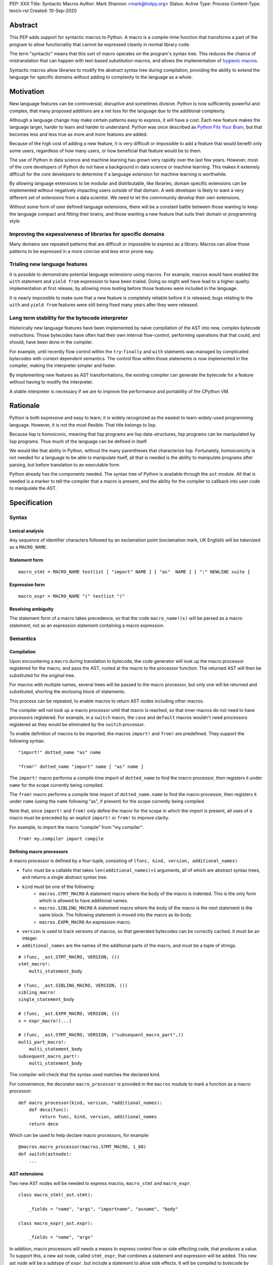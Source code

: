 PEP: XXX
Title: Syntactic Macros
Author: Mark Shannon <mark@hotpy.org>
Status: Active
Type: Process
Content-Type: text/x-rst
Created: 10-Sep-2020

Abstract
========

This PEP adds support for syntactic macros to Python.
A macro is a compile-time function that transforms
a part of the program to allow functionality that cannot be
expressed cleanly in normal library code.

The term "syntactic" means that this sort of macro operates on the program's
syntax tree. This reduces the chance of mistranslation that can happen
with text-based substitution macros, and allows the implementation
of `hygienic macros`__.

__ https://en.wikipedia.org/wiki/Hygienic_macro

Syntactic macros allow libraries to modify the abstract syntax tree during compilation,
providing the ability to extend the language for specific domains without
adding to complexity to the language as a whole.

Motivation
==========

New language features can be controversial, disruptive and sometimes divisive.
Python is now sufficiently powerful and complex, that many proposed additions 
are a net loss for the language due to the additional complexity.

Although a language change may make certain patterns easy to express,
it will have a cost. Each new feature makes the language larger,
harder to learn and harder to understand.
Python was once described as `Python Fits Your Brain`__,
but that becomes less and less true as more and more features are added.

Because of the high cost of adding a new feature, 
it is very difficult or impossible to add a feature that would benefit only
some users, regardless of how many users, or how beneficial that feature would
be to them.

The use of Python in data science and machine learning has grown very rapidly
over the last few years.
However, most of the core developers of Python do not have a background in
data science or machine learning.
This makes it extemely difficult for the core developers to determine if a
language extension for machine learning is worthwhile.

By allowing language extensions to be modular and distributable, like libraries,
domain specific extensions can be implemented without negatively impacting
users outside of that domain.
A web developer is likely to want a very different set of extensions from
a data scientist.
We need to let the commmunity develop their own extensions.

Without some form of user defined language extensions,
there will be a constant battle between those wanting to keep the
language compact and fitting their brains, and those wanting a new feature
that suits their domain or programming style.

__ https://www.linuxjournal.com/article/4731)


Improving the expessiveness of libraries for specific domains
'''''''''''''''''''''''''''''''''''''''''''''''''''''''''''''

Many domains see repeated patterns that are difficult or impossible
to express as a library.
Macros can allow those patterns to be expressed in a more concise and less error
prone way.

Trialing new language features
''''''''''''''''''''''''''''''

It is possible to demonstrate potential language extensions using macros.
For example, macros would have enabled the ``with`` statement and
``yield from`` expression to have been trialed.
Doing so might well have lead to a higher quality implementation
at first release, by allowing more testing
before those features were included in the language.

It is nearly impossible to make sure that a new feature is completely reliable
before it is released; bugs relating to the ``with`` and  ``yield from``
features were still being fixed many years after they were released.

Long term stability for the bytecode interpreter
''''''''''''''''''''''''''''''''''''''''''''''''

Historically new language features have been implemented by naive compilation
of the AST into new, complex bytecode instructions.
Those bytecodes have often had their own internal flow-control, performing
operations that that could, and should, have been done in the compiler.

For example,
until recently flow control within the ``try``-``finally`` and ``with``
statments was managed by complicated bytecodes with context dependent semantics.
The control flow within those statements is now implemented in the compiler, making
the interpreter simpler and faster.

By implementing new features as AST transformations, the existing compiler can
generate the bytecode for a feature without having to modify the interpreter.

A stable interpreter is necessary if we are to improve the performance and
portability of the CPython VM.

Rationale
=========

Python is both expressive and easy to learn;
it is widely recognized as the easiest to learn widely-used programming language.
However, it is not the most flexible. That title belongs to lisp.

Because lisp is homoiconic, meaning that lisp programs are lisp data-structures,
lisp programs can be manipulated by lisp programs.
Thus much of the language can be defined in itself.

We would like that ability in Python,
without the many parentheses that characterize lisp.
Fortunately, homoiconicity is not needed for a language to be able to
manipulate itself, all that is needed is the ability to manipulate programs
after parsing, but before translation to an executable form.

Python already has the components needed.
The syntax tree of Python is available through the ``ast`` module.
All that is needed is a marker to tell the compiler that a macro is present,
and the ability for the compiler to callback into user code to manipulate the AST.

Specification
=============

Syntax
''''''

Lexical analysis
~~~~~~~~~~~~~~~~

Any sequence of identifier characters followed by an exclamation point
(exclamation mark, UK English) will be tokenized as a ``MACRO_NAME``.

Statement form
~~~~~~~~~~~~~~

::

    macro_stmt = MACRO_NAME testlist [ "import" NAME ] [ "as"  NAME ] [ ":" NEWLINE suite ]

Expression form
~~~~~~~~~~~~~~~

::

    macro_expr = MACRO_NAME "(" testlist ")"

Resolving ambiguity
~~~~~~~~~~~~~~~~~~~

The statement form of a macro takes precedence, so that the code
``macro_name!(x)`` will be parsed as a macro statement,
not as an expression statement containing a macro expression.

Semantics
'''''''''

Compilation
~~~~~~~~~~~

Upon encountering a ``macro`` during translation to bytecode, 
the code generator will look up the macro processor registered for the macro,
and pass the AST, rooted at the macro to the processor function.
The returned AST will then be substituted for the original tree.

For macros with multiple names,
several trees will be passed to the macro processor,
but only one will be returned and substituted,
shorting the enclosing block of statements.

This process can be repeated,
to enable macros to return AST nodes including other macros.

The compiler will not look up a macro processor until that macro is reached,
so that inner macros do not need to have processors registered.
For example, in a ``switch`` macro, the ``case`` and ``default`` macros wouldn't
need processors registered as they would be eliminated by the ``switch`` processor.

To enable definition of macros to be imported,
the macros ``import!`` and ``from!`` are predefined.
They support the following syntax:

::

    "import!" dotted_name "as" name

    "from!" dotted_name "import" name [ "as" name ]

The ``import!`` macro performs a compile time import of ``dotted_name``
to find the macro processor, then registers it under ``name``
for the scope currently being compiled.

The ``from!`` macro performs a compile time import of ``dotted_name.name``
to find the macro processor, then registers it under ``name``
(using the ``name`` following "as", if present)
for the scope currently being compiled.

Note that, since ``import!`` and ``from!`` only define the macro for the
scope in which the import is present, all uses of a macro must be preceded by
an explicit ``import!`` or ``from!`` to improve clarity.

For example, to import the macro "compile" from "my.compiler":

::

    from! my.compiler import compile


Defining macro processors
~~~~~~~~~~~~~~~~~~~~~~~~~

A macro processor is defined by a four-tuple, consisting of
``(func, kind, version, additional_names)``

* ``func`` must be a callable that takes ``len(additional_names)+1`` arguments, all of which are abstract syntax trees, and returns a single abstract syntax tree.
* ``kind`` must be one of the following:
    * ``macros.STMT_MACRO`` A statement macro where the body of the macro is indented. This is the only form which is allowed to have additional names.
    * ``macros.SIBLING_MACRO`` A statement macro where the body of the macro is the next statement is the same block. The following statement is moved into the macro as its body.
    * ``macros.EXPR_MACRO`` An expression macro.
* ``version`` is used to track versions of macros, so that generated bytecodes can be correctly cached. It must be an integer.
* ``additional_names`` are the names of the additional parts of the macro, and must be a tuple of strings.

::

    # (func, _ast.STMT_MACRO, VERSION, ())
    stmt_macro!:
        multi_statement_body

    # (func, _ast.SIBLING_MACRO, VERSION, ())
    sibling_macro!
    single_statement_body

    # (func, _ast.EXPR_MACRO, VERSION, ())
    x = expr_macro!(...)

    # (func, _ast.STMT_MACRO, VERSION, ("subsequent_macro_part",))
    multi_part_macro!:
        multi_statement_body
    subsequent_macro_part!:
        multi_statement_body

The compiler will check that the syntax used matches the declared kind.

For convenience, the decorator ``macro_processor`` is provided in the ``macros`` module to mark a function as a macro processor:

::

    def macro_processor(kind, version, *additional_names):
        def deco(func):
            return func, kind, version, additional_names
        return deco

Which can be used to help declare macro processors, for example:

::

    @macros.macro_processor(macros.STMT_MACRO, 1_08)
    def switch(astnode):
        ...


AST extensions
~~~~~~~~~~~~~~

Two new AST nodes will be needed to express macros, ``macro_stmt`` and ``macro_expr``.

::

    class macro_stmt(_ast.stmt):

        _fields = "name", "args", "importname", "asname", "body"

    class macro_expr(_ast.expr):

        _fields = "name", "args"

In addition, macro processors will needs a means to express control flow or side effecting code, that produces a value.
To support this, a new ast node, called ``stmt_expr``, that combines a statement and expression will be added.
This new ast node will be a subtype of ``expr``, but include a statement to allow side effects.
It will be compiled to bytecode by compiling the statement, then compiling the value.

::

    class stmt_expr(_ast.expr):

        _fields = "stmt", "value"

Hygiene and debugging
~~~~~~~~~~~~~~~~~~~~~

Macros processors will often need to create new variables.
Those variables need to named in such as way as to avoid contaminating the original code and other macros.
No rules for naming will be enforced, but to ensure hygiene and help debugging, the following naming scheme is recommended:

* All generated variable names should start with a ``$``
* Purely artificial variable names should start ``$$mname`` where ``mname`` is the name of the macro.
* Variables derived from real variables should start ``$vname`` where  ``vname`` is the name of the variable.
* All variable names should include the line number and the column offset, separated by an underscore.

Examples:

* Purely generated name: ``$$macro_17_0``
* Name derived from a variable for an expression macro: ``$var_12_5``


Examples
''''''''

Compile time checked data structures
~~~~~~~~~~~~~~~~~~~~~~~~~~~~~~~~~~~~

It is common to encode tables of data in Python as large dictionaries.
However, these can be hard to maintain and error prone.
Macros allow this data to be written in a more readable format.
Then, at compile time, it can be verified and converted to an efficient format.

For example, suppose we have a two dictionary literals mapping codes to names,
and vice versa.
This is error prone, as the dictionaries may have duplicate keys,
or one table may not be the inverse of the other.
A macro could generate the two mappings from a single table and,
at the same time, verify that no duplicates are present.

::

    color_to_code = {
        "red": 1,
        "blue": 2,
        "green": 3,
    }

    code_to_color = {
        1: "red",
        2: "blue",
        3: "yellow", # error
    }

would become:
::

    bijection! color_to_code, code_to_color:
        "red" = 1
        "blue" = 2
        "green" = 3

Domain specific extensions
~~~~~~~~~~~~~~~~~~~~~~~~~~

Where I see macros having real value is in specific domains, not in general purpose language features.

For example, parsers.
Here's part of a parser definition for Python, using macros:

::

    choice! single_input:
        NEWLINE 
        simple_stmt
        sequence!:
            compound_stmt
            NEWLINE

Compilers
~~~~~~~~~

Runtime compilers, such as ``numba`` have to reconstitute the Python source, or attempt to analyze the bytecode.
It would be simpler and more reliable for them to get the AST directly:

::

    from! my.jit.library import jit
    
    jit!
    def func():
        ...

Matching symbolic expressions
~~~~~~~~~~~~~~~~~~~~~~~~~~~~~

When matching something representing syntax, such a Python ``ast`` node, or a ``sympy`` expression, 
it is convenient to match against the actual syntax, not the data structure representing it.
For example, a calculator could be implemented using a domain specific macro for matching syntax:

::

    from! ast_matcher import match

    def calculate(node):
        if isinstance(node, Num):
            return node.n
        match! node:
            case! a + b:
                return calculate(a) + calculate(b)
            case! a - b:
                return calculate(a) - calculate(b)
            case! a * b:
                return calculate(a) * calculate(b)
            case! a / b:
                return calculate(a) / calculate(b)
        
Which could be converted to:

::

    def calculate(node):
        if isinstance(node, Num):
            return node.n
        $$match_4_0 = node
        if isinstance($$match_4_0, _ast.Add):
            a, b = $$match_4_0.left, $$match_4_0.right
            return calculate(a) + calculate(b)
        elif isinstance($$match_4_0, _ast.Sub):
            a, b = $$match_4_0.left, $$match_4_0.right
            return calculate(a) - calculate(b)
        elif isinstance($$match_4_0, _ast.Mul):
            a, b = $$match_4_0.left, $$match_4_0.right
            return calculate(a) * calculate(b)
        elif isinstance($$match_4_0, _ast.Div):
            a, b = $$match_4_0.left, $$match_4_0.right
            return calculate(a) / calculate(b)

Zero cost markers and annotations
~~~~~~~~~~~~~~~~~~~~~~~~~~~~~~~~~

Annotations, either decorators or PEP 3107 function annotations, have a runtime cost
even if they serve only as markers for checkers or as documentation.

::

    @do_nothing_marker
    def foo(...):
        ...

can be replaced with the zero cost macro:

::

    do_nothing_marker!:
    def foo(...):
        ...

Protyping langauge extensions
~~~~~~~~~~~~~~~~~~~~~~~~~~~~~

Although macros would be most valuable for domain specific extensions, it is possible to
demonstrate possible language extensions using macros.

f-strings:
..........

The f-string ``f"..."`` could be implemented as macro as ``f!("...")``.
Which is not quite as nice to read, but would still be useful for experimenting with.

Try finally statement:
......................

::

    try_!:
        body
    finally!:
        closing
        
Would be translated roughly as:

::

    try:
        body
    except:
        closing
    else:
        closing

Note:
    Care must be taken to handle returns, breaks and continues correctly.
    The above code is merely illustrative.

With statement:
...............

::

    with! open(filename) as fd:
        return fd.read()

The above would require handling ``open`` specially.
An alternative that would be more explicit, would be:

::

    with! open!(filename) as fd:
        return fd.read()

Macro definition macros
~~~~~~~~~~~~~~~~~~~~~~~

Languages that have syntactic macros usually provide a macro for defining macros.
This PEP intentionally does not do that, as it is not yet clear what a good design
would be, and we want to allow the community to define their own macros.

One possible form could be:

::

    macro_def! name:
        input:
            ... # input pattern, defining meta-variables
        output:
            ... # output pattern, using meta-variables


Backwards Compatibility
=======================

This PEP is fully backwards compatible.

Performance Implications
========================

For code that doesn't use macros, there will be no effect on performance.

For code that does use macros and has already been compiled to bytecode,
there will be some slight overhead to check that the version
of macros used to compile the code match the imported macro processors.

For code that has not been compiled, or compiled with different versions
of the macro processors, then there would be the usual overhead of bytecode
compilation, plus any additional overhead of macro processing.

It is worth noting that the speed of source to bytecode compilation
is largely irrelevant for Python performance.

Implementation
==============

In order to allow transformation of the AST at compile time by Python code,
all AST nodes in the compiler will have to be Python objects.

To do that efficiently, will mean making all the nodes in the ``_ast`` module
immutable, so as not degrade performance by much.
They will need to be immutable to guarantee that the AST remains a *tree*
to avoid having to support cyclic GC.
Making them immutable means they will not have a
``__dict__`` attribute, making them compact.

AST nodes in the ``ast`` module will remain mutable.

Currently, all AST nodes are allocated using an arena allocator.
Changing to use the standard allocator might slow compilation down a little,
but has advantages in terms of maintenance, as much code can be deleted.

Reference Implementation
''''''''''''''''''''''''

None as yet.

Copyright
=========

This document is placed in the public domain or under the
CC0-1.0-Universal license, whichever is more permissive.



..
    Local Variables:
    mode: indented-text
    indent-tabs-mode: nil
    sentence-end-double-space: t
    fill-column: 70
    coding: utf-8
    End:

